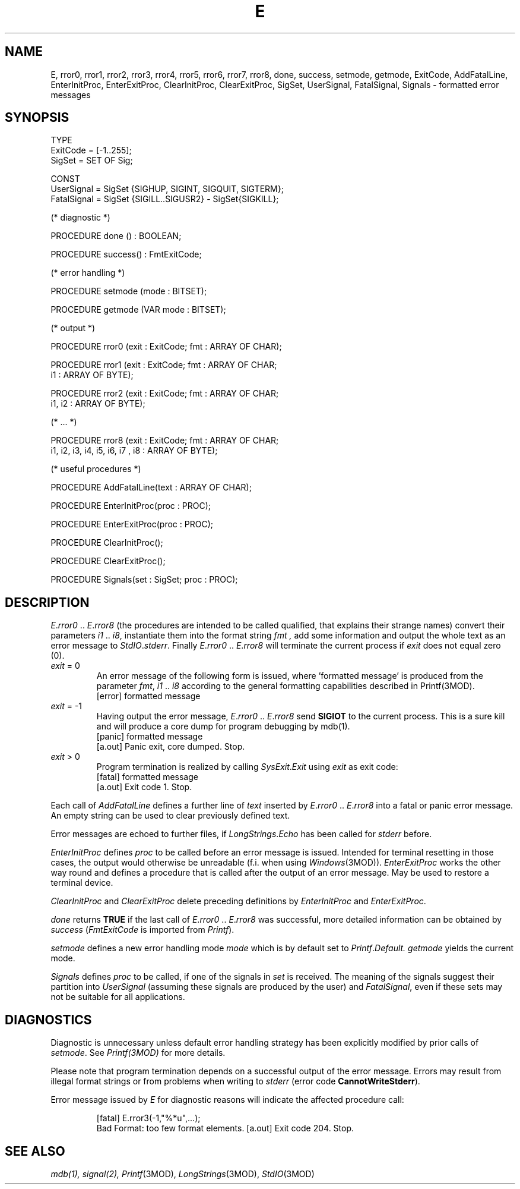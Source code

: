 .ds iN "\f2i1\fP\ \&.\&. \f2i8\fP
.ie t .ds St "\v'.3m'\s+3*\s-3\v'-.3m'
.el .ds St *
.de cC
.IP "\f3\\$1\fP"
..
.TH E 3MOD "local:Stanglow"
.SH NAME
E, rror0, rror1, rror2, rror3, rror4, rror5, rror6, rror7, rror8, done, success, setmode, getmode, ExitCode, AddFatalLine, EnterInitProc, EnterExitProc, ClearInitProc, ClearExitProc, SigSet, UserSignal, FatalSignal, Signals \- formatted error messages
.SH SYNOPSIS
.DS
TYPE 
   ExitCode = [-1..255];
   SigSet   = SET OF Sig;

CONST
   UserSignal  = SigSet {SIGHUP, SIGINT, SIGQUIT, SIGTERM};
   FatalSignal = SigSet {SIGILL..SIGUSR2} - SigSet{SIGKILL};
   
(* diagnostic *)

PROCEDURE done () : BOOLEAN;

PROCEDURE success() : FmtExitCode;

(* error handling *)

PROCEDURE setmode (mode : BITSET);

PROCEDURE getmode (VAR mode : BITSET);

(* output *)

PROCEDURE rror0 (exit : ExitCode; fmt : ARRAY OF CHAR);

PROCEDURE rror1 (exit : ExitCode; fmt : ARRAY OF CHAR;
   i1 : ARRAY OF BYTE);

PROCEDURE rror2 (exit : ExitCode; fmt : ARRAY OF CHAR; 
   i1, i2 : ARRAY OF BYTE);

(* ... *)

PROCEDURE rror8 (exit : ExitCode; fmt : ARRAY OF CHAR;
   i1, i2, i3, i4, i5, i6, i7 , i8 : ARRAY OF BYTE);

(* useful procedures *)

PROCEDURE AddFatalLine(text : ARRAY OF CHAR);

PROCEDURE EnterInitProc(proc : PROC);

PROCEDURE EnterExitProc(proc : PROC);

PROCEDURE ClearInitProc();

PROCEDURE ClearExitProc();

PROCEDURE Signals(set : SigSet; proc : PROC);
.DE
.SH DESCRIPTION
.IR E . rror0
\&..\&
.IR E . rror8
(the procedures are intended to be called qualified,
that explains their strange names)
convert their parameters \*(iN,
instantiate them into the format string
.I fmt ,
add some
information and output the whole
text as an error message to
.IR StdIO . stderr .
Finally
.IR E . rror0
\&..\&
.IR E . rror8
will terminate the
current process
if
.I exit 
does not equal zero (0).
.IP "\f2exit\fP\ =\ 0"
An error message of the following form is issued,
where 'formatted message' is produced from the parameter
.IR fmt ,
\*(iN
according to the
general formatting
capabilities
described in
Printf(3MOD).
.DS
     [error] formatted message
.DE
.IP "\f2exit\fP\ =\ -1"
Having output the error message,
.IR E . rror0
\&..\&
.IR E . rror8
send
.B SIGIOT
to the current process.
This is a sure kill and
will produce a core dump
for program debugging by
mdb(1).
.DS
     [panic] formatted message
     [a.out] Panic exit, core dumped. Stop.
.DE
.IP "\f2exit\fP\ >\ 0"
Program termination is realized by
calling
.IR SysExit . Exit 
using
.I exit
as exit code:
.DS
     [fatal] formatted message
     [a.out] Exit code 1. Stop.
.DE
.LP
Each call of
.I AddFatalLine
defines a further
line of
.I text
inserted by
.IR E . rror0
\&..\&
.IR E . rror8
into a fatal or panic error message.
An empty
string
can be used to
clear previously
defined text.
.LP
Error messages are echoed to further files,
if
.IR LongStrings \&. Echo
has been called for
.I stderr 
before.
.LP
.I EnterInitProc
defines
.I proc
to be called before
an error message is issued.
Intended for terminal resetting in
those cases, the output would otherwise be unreadable
(f.i. when using
.IR Windows (3MOD)).
.I EnterExitProc
works the other way round
and defines a
procedure
that is called
after the output of an error message.
May be used to restore a terminal device. 
.LP
.I ClearInitProc
and
.I ClearExitProc
delete preceding definitions by
.I EnterInitProc
and
.IR EnterExitProc \&.
.LP
.I done
returns
.B TRUE
if the
last call of
.IR E . rror0
\&..\&
.IR E . rror8
was successful,
more detailed information
can be obtained
by
.I success
.RI ( FmtExitCode
is imported from
.IR Printf ).
.LP
.I setmode
defines a new error handling mode
.I mode
which is by default
set to
.IR Printf . Default.
.I getmode
yields the current mode.
.LP
.I Signals
defines
.I proc
to be called,
if one of the
signals
in
.I set
is received.
The meaning of the signals
suggest their
partition into
.I UserSignal
(assuming these signals are produced by the user)
and
.IR FatalSignal \&,
even if these sets may not be suitable for all
applications.
.SH DIAGNOSTICS
Diagnostic is unnecessary
unless default
error handling strategy has been explicitly
modified
by prior calls
of
.IR setmode \&.
See
.IR Printf(3MOD)
for more details.
.LP
Please note that program termination
depends on a successful output of the error message.
Errors may result
from
illegal format strings
or from problems when writing to
.I stderr
(error code
.BR CannotWriteStderr ).
.LP
Error message issued by
.I E
for diagnostic reasons
will indicate the affected procedure call:
.IP
.DS
[fatal] E.rror3(-1,"%*u",...);
        Bad Format: too few format elements.
[a.out] Exit code 204. Stop.
.DE
.SH "SEE ALSO"
.IR mdb(1), 
.IR signal(2),
.IR Printf (3MOD),
.IR LongStrings (3MOD),
.IR StdIO (3MOD)
